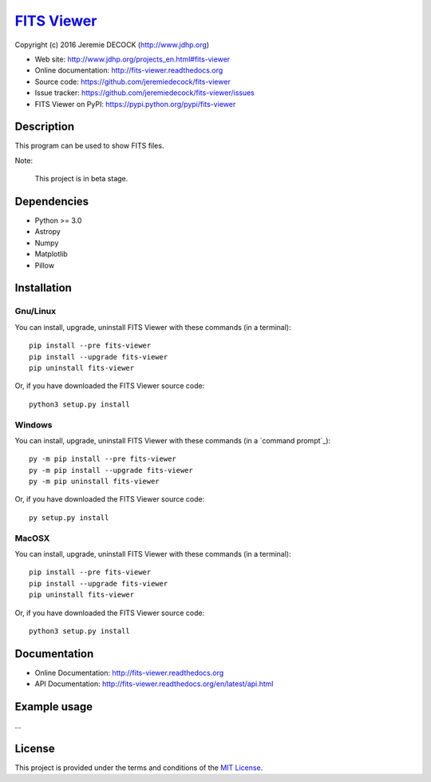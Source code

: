 ==============
`FITS Viewer`_
==============

Copyright (c) 2016 Jeremie DECOCK (http://www.jdhp.org)


* Web site: http://www.jdhp.org/projects_en.html#fits-viewer
* Online documentation: http://fits-viewer.readthedocs.org
* Source code: https://github.com/jeremiedecock/fits-viewer
* Issue tracker: https://github.com/jeremiedecock/fits-viewer/issues
* FITS Viewer on PyPI: https://pypi.python.org/pypi/fits-viewer


Description
===========

This program can be used to show FITS files.

Note:

    This project is in beta stage.


Dependencies
============

-  Python >= 3.0
-  Astropy
-  Numpy
-  Matplotlib
-  Pillow

.. _install:

Installation
============

Gnu/Linux
---------

You can install, upgrade, uninstall FITS Viewer with these commands (in a
terminal)::

    pip install --pre fits-viewer
    pip install --upgrade fits-viewer
    pip uninstall fits-viewer

Or, if you have downloaded the FITS Viewer source code::

    python3 setup.py install

.. There's also a package for Debian/Ubuntu::
.. 
..     sudo apt-get install fits-viewer

Windows
-------

You can install, upgrade, uninstall FITS Viewer with these commands (in a
`command prompt`_)::

    py -m pip install --pre fits-viewer
    py -m pip install --upgrade fits-viewer
    py -m pip uninstall fits-viewer

Or, if you have downloaded the FITS Viewer source code::

    py setup.py install

MacOSX
-------

You can install, upgrade, uninstall FITS Viewer with these commands (in a
terminal)::

    pip install --pre fits-viewer
    pip install --upgrade fits-viewer
    pip uninstall fits-viewer

Or, if you have downloaded the FITS Viewer source code::

    python3 setup.py install


Documentation
=============

.. FITS Viewer documentation is available on the following page:
.. 
..     http://fits-viewer.rtfd.org/

- Online Documentation: http://fits-viewer.readthedocs.org
- API Documentation: http://fits-viewer.readthedocs.org/en/latest/api.html


Example usage
=============

...

License
=======

This project is provided under the terms and conditions of the
`MIT License`_.

.. _FITS Viewer: http://www.jdhp.org/projects_en.html#fits-viewer
.. _MIT License: http://opensource.org/licenses/MIT
